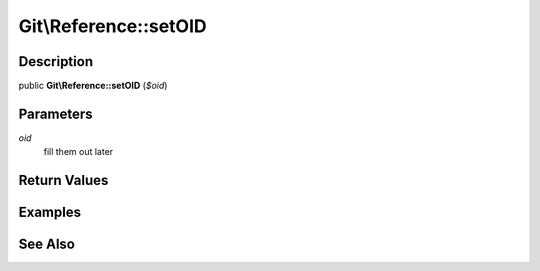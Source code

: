 .. index::
   single: setOID (Git\Reference method)


Git\\Reference::setOID
===========================================================

Description
***********************************************************

public **Git\\Reference::setOID** (*$oid*)


Parameters
***********************************************************

*oid*
  fill them out later


Return Values
***********************************************************

Examples
***********************************************************

See Also
***********************************************************